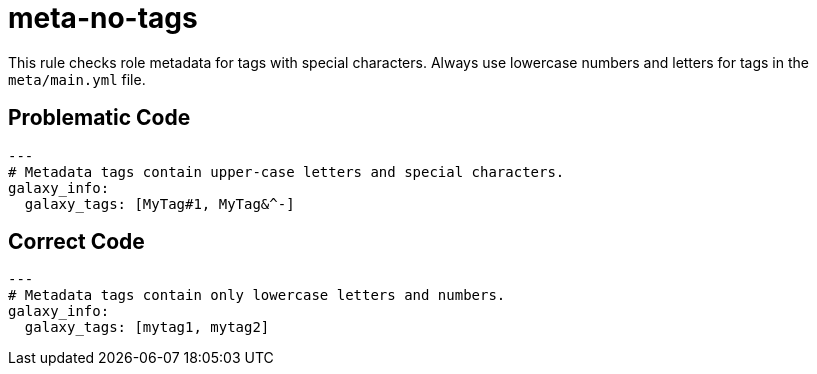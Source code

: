 = meta-no-tags

This rule checks role metadata for tags with special characters.
Always use lowercase numbers and letters for tags in the `meta/main.yml` file.

== Problematic Code

[,yaml]
----
---
# Metadata tags contain upper-case letters and special characters.
galaxy_info:
  galaxy_tags: [MyTag#1, MyTag&^-]
----

== Correct Code

[,yaml]
----
---
# Metadata tags contain only lowercase letters and numbers.
galaxy_info:
  galaxy_tags: [mytag1, mytag2]
----

